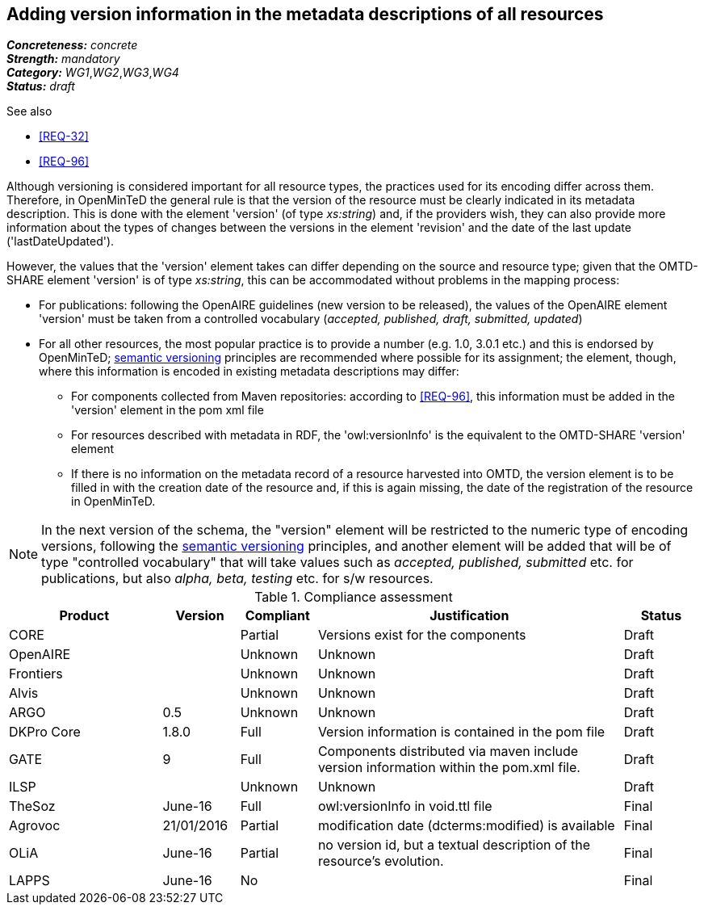 == Adding version information in the metadata descriptions of all resources

[%hardbreaks]
[small]#*_Concreteness:_* __concrete__#
[small]#*_Strength:_*     __mandatory__#
[small]#*_Category:_*     __WG1__,__WG2__,__WG3__,__WG4__#
[small]#*_Status:_*       __draft__#

.See also

* <<REQ-32>>
* <<REQ-96>>

Although versioning is considered important for all resource types, the practices used for its encoding differ across them. 
Therefore, in OpenMinTeD the general rule is that the version of the resource must be clearly indicated in its metadata description. This is done with the element 'version' (of type _xs:string_) and, if the providers wish, they can also provide more information about the types of changes between the versions in the element 'revision' and the date of the last update ('lastDateUpdated'). 

However, the values that the 'version' element takes can differ depending on the source and resource type; given that the OMTD-SHARE element 'version' is of type _xs:string_, this can be accommodated without problems in the mapping process:

* For publications: following the OpenAIRE guidelines (new version to be released), the values of the OpenAIRE element 'version' must be taken from a controlled vocabulary (_accepted, published, draft, submitted, updated_)

* For all other resources, the most popular practice is to provide a number (e.g. 1.0, 3.0.1 etc.) and this is endorsed by OpenMinTeD; link:http://semver.org[semantic versioning] principles are recommended where possible for its assignment; the element, though, where this information is encoded in existing metadata descriptions may differ: 

- For components collected from Maven repositories: according to <<REQ-96>>, this information must be added in the 'version' element in the pom xml file

- For resources described with metadata in RDF, the 'owl:versionInfo' is the equivalent to the OMTD-SHARE 'version' element

- If there is no information on the metadata record of a resource harvested into OMTD, the version element is to be filled in with the creation date of the resource and, if this is again missing, the date of the registration of the resource in OpenMinTeD.

NOTE: In the next version of the schema, the "version" element will be restricted to the numeric type of encoding versions, following the http://semver.org[semantic versioning] principles, and another element will be added that will be of type "controlled vocabulary" that will take values such as _accepted, published, submitted_ etc. for publications, but also _alpha, beta, testing_ etc. for s/w resources.


.Compliance assessment
[cols="2,1,1,4,1"]
|====
|Product|Version|Compliant|Justification|Status

| CORE
|
| Partial
| Versions exist for the components
| Draft

| OpenAIRE
|
| Unknown
| Unknown
| Draft

| Frontiers
|
| Unknown
| Unknown
| Draft


| Alvis
|
| Unknown
| Unknown
| Draft

| ARGO
| 0.5
| Unknown
| Unknown
| Draft

| DKPro Core
| 1.8.0
| Full
| Version information is contained in the pom file
| Draft

| GATE
| 9
| Full
| Components distributed via maven include version information within the pom.xml file.
| Draft

| ILSP
| 
| Unknown
| Unknown
| Draft

| TheSoz
| June-16
| Full
| owl:versionInfo in void.ttl file
| Final

| Agrovoc
| 21/01/2016
| Partial
| modification date (dcterms:modified) is available
| Final

| OLiA
| June-16
| Partial
| no version id, but a textual description of the resource’s evolution.
| Final

| LAPPS
| June-16
| No
| 
| Final
|====

